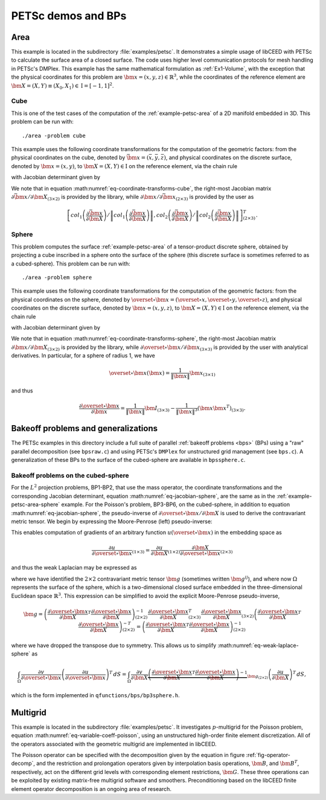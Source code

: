 PETSc demos and BPs
========================================

.. _example-petsc-area:

Area
----------------------------------------

This example is located in the subdirectory :file:`examples/petsc`. It
demonstrates a simple usage of libCEED with PETSc to calculate
the surface area of a closed surface. The code uses higher level
communication protocols for mesh handling in PETSc's DMPlex. This example has the
same mathematical formulation as :ref:`Ex1-Volume`, with the exception that the
physical coordinates for this problem are :math:`\bm{x}=(x,y,z)\in \mathbb{R}^3`,
while the coordinates of the reference element are
:math:`\bm{X}=(X,Y) \equiv (X_0,X_1) \in \textrm{I} =[-1,1]^2`.


.. _example-petsc-area-cube:

Cube
^^^^^^^^^^^^^^^^^^^^^^^^^^^^^^^^^^^^^^^^

This is one of the test cases of the computation of the :ref:`example-petsc-area` of a
2D manifold embedded in 3D. This problem can be run with::

   ./area -problem cube

This example uses the following coordinate transformations for the computation of the
geometric factors: from the physical coordinates on the cube, denoted by
:math:`\bar{\bm{x}}=(\bar{x},\bar{y},\bar{z})`,
and physical coordinates on the discrete surface, denoted by
:math:`\bm{{x}}=(x,y)`, to :math:`\bm{X}=(X,Y) \in \textrm{I}` on the
reference element, via the chain rule

.. math::
   \frac{\partial \bm{x}}{\partial \bm{X}}_{(2\times2)} = \frac{\partial {\bm{x}}}{\partial \bar{\bm{x}}}_{(2\times3)} \frac{\partial \bar{\bm{x}}}{\partial \bm{X}}_{(3\times2)},
   :label: eq-coordinate-transforms-cube

with Jacobian determinant given by

.. math::
   \left| J \right| = \left\|col_1\left(\frac{\partial \bar{\bm{x}}}{\partial \bm{X}}\right)\right\| \left\|col_2 \left(\frac{\partial \bar{\bm{x}}}{\partial \bm{X}}\right) \right\|
   :label: eq-jacobian-cube

We note that in equation :math:numref:`eq-coordinate-transforms-cube`, the right-most
Jacobian matrix :math:`{\partial\bar{\bm{x}}}/{\partial \bm{X}}_{(3\times2)}` is
provided by the library, while
:math:`{\partial{\bm{x}}}/{\partial \bar{ \bm{x}}}_{(2\times3)}` is
provided by the user as

.. math::
   \left[ col_1\left(\frac{\partial\bar{\bm{x}}}{\partial \bm{X}}\right) / \left\| col_1\left(\frac{\partial\bar{\bm{x}}}{\partial \bm{X}}\right)\right\| , col_2\left(\frac{\partial\bar{\bm{x}}}{\partial \bm{X}}\right) / \left\| col_2\left(\frac{\partial\bar{\bm{x}}}{\partial \bm{X}}\right)\right\| \right]^T_{(2\times 3)}.


.. _example-petsc-area-sphere:

Sphere
^^^^^^^^^^^^^^^^^^^^^^^^^^^^^^^^^^^^^^^^

This problem computes the surface :ref:`example-petsc-area` of a tensor-product
discrete sphere, obtained by projecting a cube inscribed in a sphere onto the surface
of the sphere (this discrete surface is sometimes referred to as a cubed-sphere).
This problem can be run with::

   ./area -problem sphere

This example uses the following coordinate transformations for the computation of the
geometric factors: from the physical coordinates on the sphere, denoted by
:math:`\overset{\circ}{\bm{x}}=(\overset{\circ}{x},\overset{\circ}{y},\overset{\circ}{z})`,
and physical coordinates on the discrete surface, denoted by
:math:`\bm{{x}}=(x,y,z)`, to :math:`\bm{X}=(X,Y) \in \textrm{I}` on the
reference element, via the chain rule

.. math::
   \frac{\partial \overset{\circ}{\bm{x}}}{\partial \bm{X}}_{(3\times2)} = \frac{\partial \overset{\circ}{\bm{x}}}{\partial \bm{x}}_{(3\times3)} \frac{\partial\bm{x}}{\partial \bm{X}}_{(3\times2)} ,
   :label: eq-coordinate-transforms-sphere

with Jacobian determinant given by

.. math::
   \left| J \right| = \left| col_1\left(\frac{\partial \overset{\circ}{\bm{x}}}{\partial \bm{X}}\right) \times col_2 \left(\frac{\partial \overset{\circ}{\bm{x}}}{\partial \bm{X}}\right)\right| .
   :label: eq-jacobian-sphere

We note that in equation :math:numref:`eq-coordinate-transforms-sphere`, the right-most
Jacobian matrix :math:`{\partial\bm{x}}/{\partial \bm{X}}_{(3\times2)}` is
provided by the library, while
:math:`{\partial \overset{\circ}{\bm{x}}}/{\partial \bm{x}}_{(3\times3)}` is
provided by the user with analytical derivatives.
In particular, for a sphere of radius 1, we have

.. math::
   \overset{\circ}{\bm x}(\bm x) = \frac{1}{\lVert \bm x \rVert} \bm x_{(3\times 1)}

and thus

.. math::
   \frac{\partial \overset{\circ}{\bm{x}}}{\partial \bm{x}} = \frac{1}{\lVert \bm x \rVert} \bm I_{(3\times 3)} - \frac{1}{\lVert \bm x \rVert^3} (\bm x \bm x^T)_{(3\times 3)} .


.. _example-petsc-bps:

Bakeoff problems and generalizations
----------------------------------------

The PETSc examples in this directory include a full suite of parallel
:ref:`bakeoff problems <bps>` (BPs) using a "raw" parallel decomposition
(see ``bpsraw.c``) and using PETSc's ``DMPlex`` for unstructured grid management
(see ``bps.c``). A generalization of these BPs to the surface of the cubed-sphere are
available in ``bpssphere.c``.


.. _example-petsc-bps-sphere:

Bakeoff problems on the cubed-sphere
^^^^^^^^^^^^^^^^^^^^^^^^^^^^^^^^^^^^^^^^

For the :math:`L^2` projection problems, BP1-BP2, that use the mass operator, the
coordinate transformations and the corresponding Jacobian determinant,
equation :math:numref:`eq-jacobian-sphere`, are the same as in the
:ref:`example-petsc-area-sphere` example. For the Poisson's problem, BP3-BP6, on the
cubed-sphere, in addition to equation :math:numref:`eq-jacobian-sphere`, the
pseudo-inverse of :math:`\partial \overset{\circ}{\bm{x}} / \partial \bm{X}`
is used to derive the contravariant metric tensor. We begin by expressing the
Moore-Penrose (left) pseudo-inverse:

.. math::
   \frac{\partial \bm{X}}{\partial \overset{\circ}{\bm{x}}}_{(2\times 3)} \equiv \left(\frac{\partial \overset{\circ}{\bm{x}}}{\partial \bm{X}}\right)_{(2\times 3)}^{+} =  \left(\frac{\partial \overset{\circ}{\bm{x}}}{\partial \bm{X}}_{(2\times3)}^T \frac{\partial\overset{\circ}{\bm{x}}}{\partial \bm{X}}_{(3\times2)} \right)^{-1} \frac{\partial \overset{\circ}{\bm{x}}}{\partial \bm{X}}_{(2\times3)}^T .
   :label: eq-dxcircdX-pseudo-inv

This enables computation of gradients of an arbitrary function :math:`u(\overset{\circ}{\bm x})` in the embedding space as

.. math::
   \frac{\partial u}{\partial \overset{\circ}{\bm x}}_{(1\times 3)} = \frac{\partial u}{\partial \bm X}_{(1\times 2)} \frac{\partial \bm X}{\partial \overset{\circ}{\bm x}}_{(2\times 3)}

and thus the weak Laplacian may be expressed as

.. math::
   :label: eq-weak-laplace-sphere

   \int_{\Omega} \frac{\partial v}{\partial \overset\circ{\bm x}} \left( \frac{\partial u}{\partial \overset\circ{\bm x}} \right)^T \, dS
       = \int_{\Omega} \frac{\partial v}{\partial \bm X} \underbrace{\frac{\partial \bm X}{\partial \overset\circ{\bm x}} \left( \frac{\partial \bm X}{\partial \overset\circ{\bm x}} \right)^T}_{\bm g_{(2\times 2)}}  \left(\frac{\partial u}{\partial \bm X} \right)^T \, dS

where we have identified the :math:`2\times 2` contravariant metric tensor :math:`\bm g` (sometimes written :math:`\bm g^{ij}`), and where now :math:`\Omega` represents the surface of the sphere,
which is a two-dimensional closed surface embedded in the three-dimensional Euclidean space
:math:`\mathbb{R}^3`. This expression can be simplified to avoid the explicit
Moore-Penrose pseudo-inverse,

.. math::
   \bm g = \left(\frac{\partial \overset{\circ}{\bm{x}}}{\partial \bm{X}}^T \frac{\partial\overset{\circ}{\bm{x}}}{\partial \bm{X}} \right)^{-1}_{(2\times 2)} \frac{\partial \overset{\circ}{\bm{x}}}{\partial \bm{X}}_{(2\times3)}^T
   \frac{\partial \overset{\circ}{\bm{x}}}{\partial \bm{X}}_{(3\times2)} \left(\frac{\partial \overset{\circ}{\bm{x}}}{\partial \bm{X}}^T \frac{\partial\overset{\circ}{\bm{x}}}{\partial \bm{X}} \right)^{-T}_{(2\times 2)}
   = \left(\frac{\partial \overset{\circ}{\bm{x}}}{\partial \bm{X}}^T \frac{\partial\overset{\circ}{\bm{x}}}{\partial \bm{X}} \right)^{-1}_{(2\times 2)}

where we have dropped the transpose due to symmetry.
This allows us to simplify :math:numref:`eq-weak-laplace-sphere` as

.. math::
   \int_{\Omega} \frac{\partial v}{\partial \overset\circ{\bm x}} \left( \frac{\partial u}{\partial \overset\circ{\bm x}} \right)^T \, dS
       = \int_{\Omega} \frac{\partial v}{\partial \bm X} \underbrace{\left(\frac{\partial \overset{\circ}{\bm{x}}}{\partial \bm{X}}^T \frac{\partial\overset{\circ}{\bm{x}}}{\partial \bm{X}} \right)^{-1}}_{\bm g_{(2\times 2)}}  \left(\frac{\partial u}{\partial \bm X} \right)^T \, dS ,

which is the form implemented in ``qfunctions/bps/bp3sphere.h``.

.. _example-petsc-multigrid:

Multigrid
----------------------------------------

This example is located in the subdirectory :file:`examples/petsc`. It
investigates :math:`p`-multigrid for the Poisson problem, equation
:math:numref:`eq-variable-coeff-poisson`, using an unstructured high-order finite
element discretization. All of the operators associated with the geometric multigrid
are implemented in libCEED.

.. math::
   -\nabla\cdot \left( \kappa \left( x \right) \nabla x \right) = g \left( x \right)
   :label: eq-variable-coeff-poisson

The Poisson operator can be specified with the decomposition given by the equation in
figure :ref:`fig-operator-decomp`, and the restriction and prolongation operators given
by interpolation basis operations, :math:`\bm{B}`, and :math:`\bm{B}^T`,
respectively, act on the different grid levels with corresponding element restrictions,
:math:`\bm{G}`. These three operations can be exploited by existing matrix-free
multigrid software and smoothers. Preconditioning based on the libCEED finite element
operator decomposition is an ongoing area of research.

